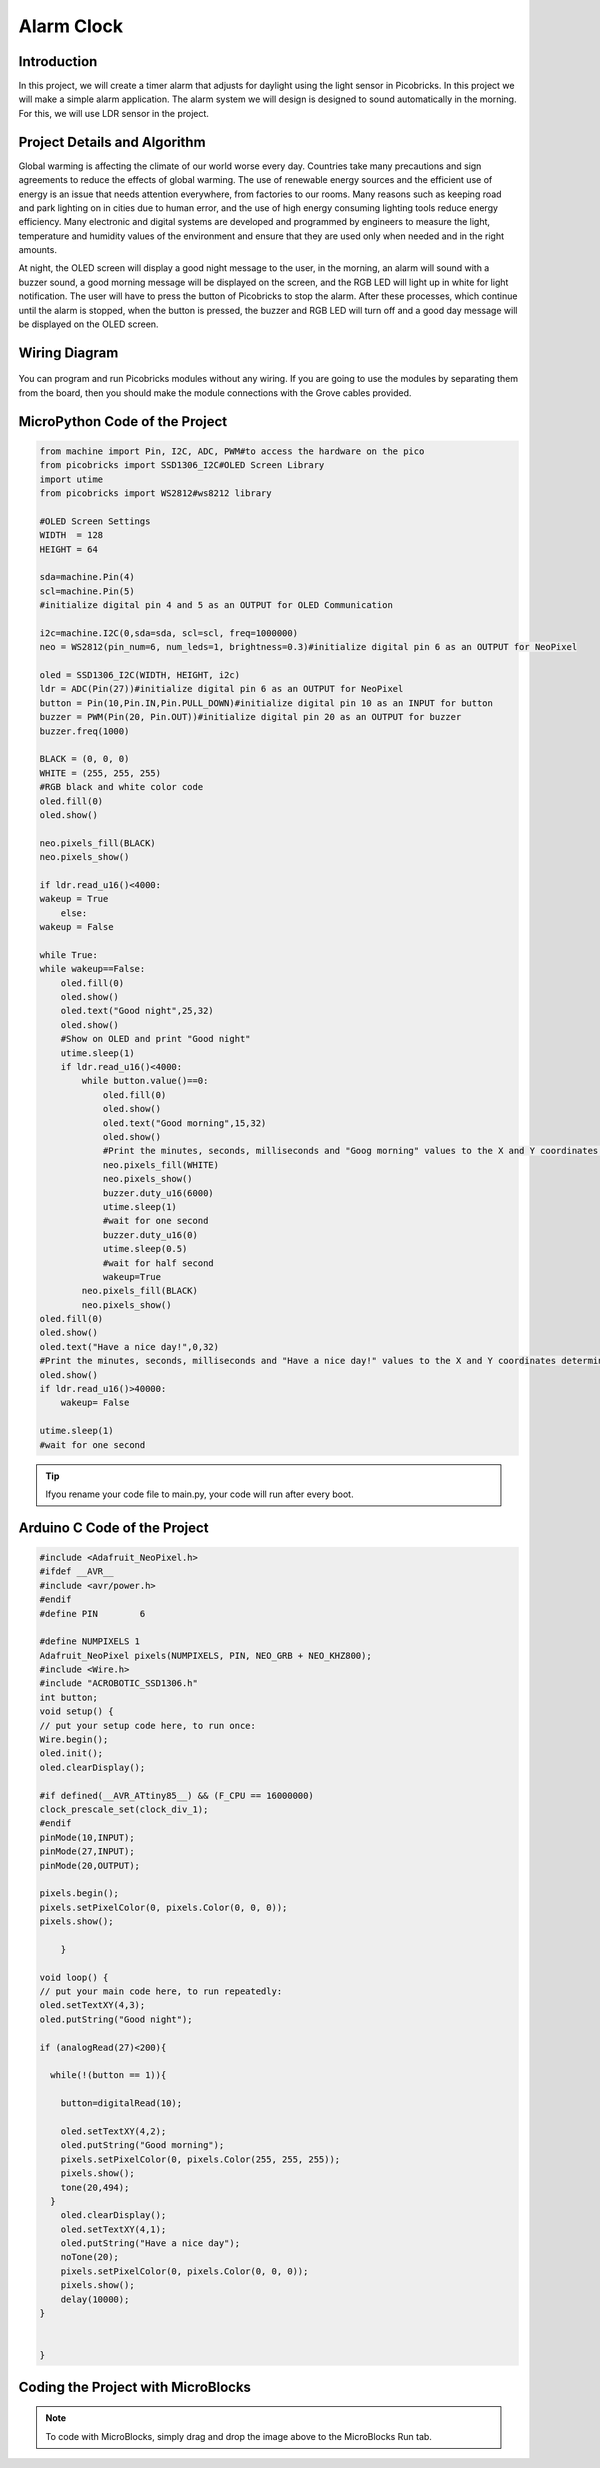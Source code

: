 ###########
Alarm Clock
###########

Introduction
-------------
In this project, we will create a timer alarm that adjusts for daylight using the light sensor in Picobricks. In this project we will make a simple alarm application. The alarm system we will design is designed to sound automatically in the morning. For this, we will use LDR sensor in the project.

Project Details and Algorithm
------------------------------

Global warming is affecting the climate of our world worse every day. Countries take many precautions and sign agreements to reduce the effects of global warming. The use of renewable energy sources and the efficient use of energy is an issue that needs attention everywhere, from factories to our rooms. Many reasons such as keeping road and park lighting on in cities due to human error, and the use of high energy consuming lighting tools reduce energy efficiency. Many electronic and digital systems are developed and programmed by engineers to measure the light, temperature and humidity values of the environment and ensure that they are used only when needed and in the right amounts.

At night, the OLED screen will display a good night message to the user, in the morning, an alarm will sound with a buzzer sound, a good morning message will be displayed on the screen, and the RGB LED will light up in white for light notification. The user will have to press the button of Picobricks to stop the alarm. After these processes, which continue until the alarm is stopped, when the button is pressed, the buzzer and RGB LED will turn off and a good day message will be displayed on the OLED screen.

Wiring Diagram
--------------

.. figure:: ../_static/alarm-clock.png      
    :align: center
    :width: 500
    :figclass: align-center
    
.. figure:: ../_static/alarm-clock1.png      
    :align: center
    :width: 520
    :figclass: align-center


You can program and run Picobricks modules without any wiring. If you are going to use the modules by separating them from the board, then you should make the module connections with the Grove cables provided.

MicroPython Code of the Project
--------------------------------
.. code-block::

    from machine import Pin, I2C, ADC, PWM#to access the hardware on the pico
    from picobricks import SSD1306_I2C#OLED Screen Library
    import utime
    from picobricks import WS2812#ws8212 library

    #OLED Screen Settings
    WIDTH  = 128                                            
    HEIGHT = 64

    sda=machine.Pin(4)
    scl=machine.Pin(5)
    #initialize digital pin 4 and 5 as an OUTPUT for OLED Communication

    i2c=machine.I2C(0,sda=sda, scl=scl, freq=1000000)
    neo = WS2812(pin_num=6, num_leds=1, brightness=0.3)#initialize digital pin 6 as an OUTPUT for NeoPixel

    oled = SSD1306_I2C(WIDTH, HEIGHT, i2c)
    ldr = ADC(Pin(27))#initialize digital pin 6 as an OUTPUT for NeoPixel
    button = Pin(10,Pin.IN,Pin.PULL_DOWN)#initialize digital pin 10 as an INPUT for button
    buzzer = PWM(Pin(20, Pin.OUT))#initialize digital pin 20 as an OUTPUT for buzzer
    buzzer.freq(1000)

    BLACK = (0, 0, 0)
    WHITE = (255, 255, 255)
    #RGB black and white color code
    oled.fill(0)
    oled.show()

    neo.pixels_fill(BLACK)
    neo.pixels_show()

    if ldr.read_u16()<4000:
    wakeup = True
        else:
    wakeup = False
    
    while True:
    while wakeup==False:
        oled.fill(0)
        oled.show()
        oled.text("Good night",25,32)
        oled.show()
        #Show on OLED and print "Good night"
        utime.sleep(1)
        if ldr.read_u16()<4000:
            while button.value()==0:
                oled.fill(0)
                oled.show()
                oled.text("Good morning",15,32)
                oled.show()
                #Print the minutes, seconds, milliseconds and "Goog morning" values ​​to the X and Y coordinates determined on the OLED screen.
                neo.pixels_fill(WHITE)
                neo.pixels_show()
                buzzer.duty_u16(6000)
                utime.sleep(1)
                #wait for one second
                buzzer.duty_u16(0)
                utime.sleep(0.5)
                #wait for half second
                wakeup=True
            neo.pixels_fill(BLACK)
            neo.pixels_show()
    oled.fill(0)
    oled.show()
    oled.text("Have a nice day!",0,32)
    #Print the minutes, seconds, milliseconds and "Have a nice day!" values ​​to the X and Y coordinates determined on the OLED screen.
    oled.show()
    if ldr.read_u16()>40000:
        wakeup= False
        
    utime.sleep(1)
    #wait for one second
            


.. tip::
  Ifyou rename your code file to main.py, your code will run after every boot.
   
Arduino C Code of the Project
-------------------------------


.. code-block::

    #include <Adafruit_NeoPixel.h>
    #ifdef __AVR__
    #include <avr/power.h> 
    #endif
    #define PIN        6 

    #define NUMPIXELS 1 
    Adafruit_NeoPixel pixels(NUMPIXELS, PIN, NEO_GRB + NEO_KHZ800);
    #include <Wire.h>
    #include "ACROBOTIC_SSD1306.h"
    int button;
    void setup() {
    // put your setup code here, to run once:
    Wire.begin();  
    oled.init();                      
    oled.clearDisplay(); 
  
    #if defined(__AVR_ATtiny85__) && (F_CPU == 16000000)
    clock_prescale_set(clock_div_1);
    #endif
    pinMode(10,INPUT);
    pinMode(27,INPUT);
    pinMode(20,OUTPUT);
  
    pixels.begin();
    pixels.setPixelColor(0, pixels.Color(0, 0, 0));
    pixels.show();

        }

    void loop() {
    // put your main code here, to run repeatedly:
    oled.setTextXY(4,3);              
    oled.putString("Good night");
    
    if (analogRead(27)<200){

      while(!(button == 1)){
        
        button=digitalRead(10);
       
        oled.setTextXY(4,2);              
        oled.putString("Good morning");
        pixels.setPixelColor(0, pixels.Color(255, 255, 255));
        pixels.show();
        tone(20,494);
      }
        oled.clearDisplay();
        oled.setTextXY(4,1);              
        oled.putString("Have a nice day");
        noTone(20);
        pixels.setPixelColor(0, pixels.Color(0, 0, 0));
        pixels.show();
        delay(10000);
    }


    }

Coding the Project with MicroBlocks
------------------------------------


.. figure:: ../_static/alarm-clock2.png
    :align: center
    :width: 420
    :figclass: align-center

.. note::
  To code with MicroBlocks, simply drag and drop the image above to the MicroBlocks Run tab.
  

    
